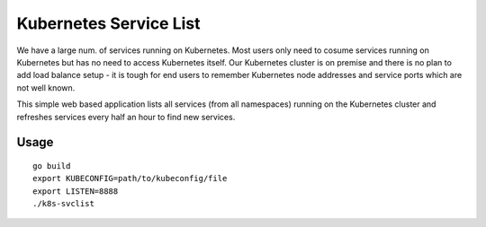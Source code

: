 Kubernetes Service List
=========================

We have a large num. of services running on Kubernetes. Most users only need to cosume services running on Kubernetes but has no need to access Kubernetes itself. Our Kubernetes cluster is on premise and there is no plan to add load balance setup - it is tough for end users to remember Kubernetes node addresses and service ports which are not well known.

This simple web based application lists all services (from all namespaces) running on the Kubernetes cluster and refreshes services every half an hour to  find new services.

Usage
------

::

  go build
  export KUBECONFIG=path/to/kubeconfig/file
  export LISTEN=8888
  ./k8s-svclist
